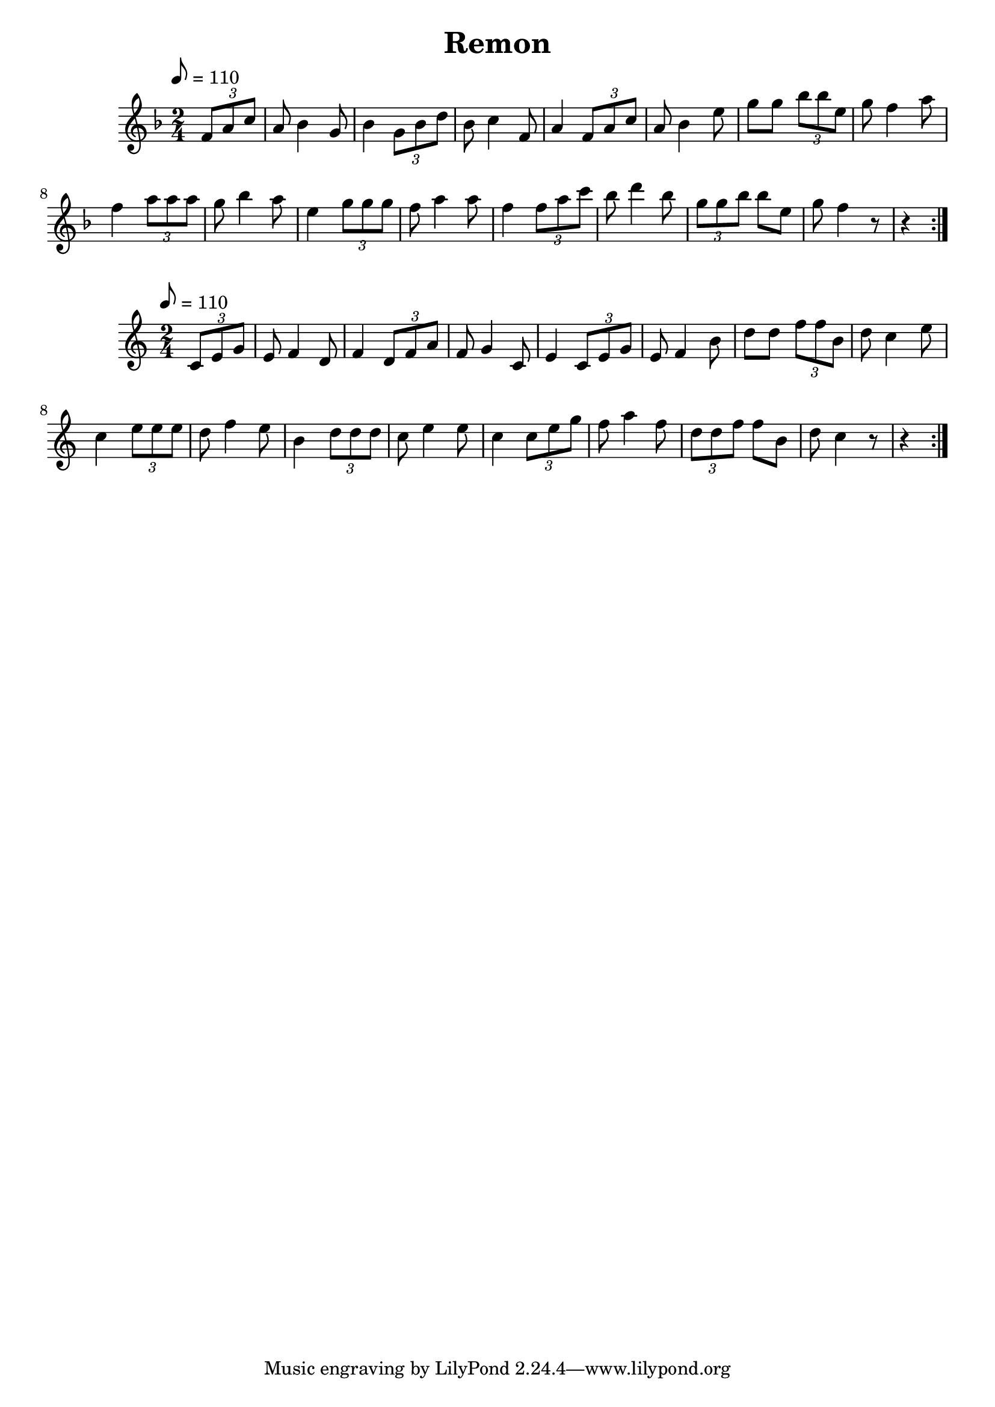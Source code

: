 \version "2.18.2"
\language "english"

% 1 1 5 5

\header {
  title = "Remon"
}

global = {
  \time 2/4
  \key f \major
  \tempo 8=110
}

melody = \relative c' {
  \global
  \partial 4
  \repeat volta 2 {
  \tuplet 3/2 {f8 a8 c8} |  
                   a8 bf4 g8 | bf4 \tuplet 3/2 {g8 bf8 d8} |
                   bf8 c4 f,8 | a4 \tuplet 3/2 {f8 a8 c8} |
                   a8 bf4 e8 | g8 g8 \tuplet 3/2 {bf8 bf8 e,8} |
                   g8 f4 a8 | f4 \tuplet 3/2 {a8 a8 a8} |
                   g8 bf4 a8 | e4 \tuplet 3/2 {g8 g8 g8} |
                   f8 a4 a8 | f4 \tuplet 3/2 {f8 a8 c8} |
                   bf8 d4 bf8 | \tuplet 3/2 {g8 g8 bf8} bf8 e,8 |
                   g8 f4 r8 | r4 }
                    
                  
  }  

words = \lyricmode {
}

\score {
  <<
    \new Staff { \melody }
    \addlyrics { \words }
  >>
  \layout { }
}

\score {
  <<
    \new Staff { \transpose f c \melody }
    \addlyrics { \words }
  >>
  \layout { }
}

\score {
  <<
    \new Staff \with{midiInstrument=violin} { \unfoldRepeats \melody }
  >>
  \midi { }
}

